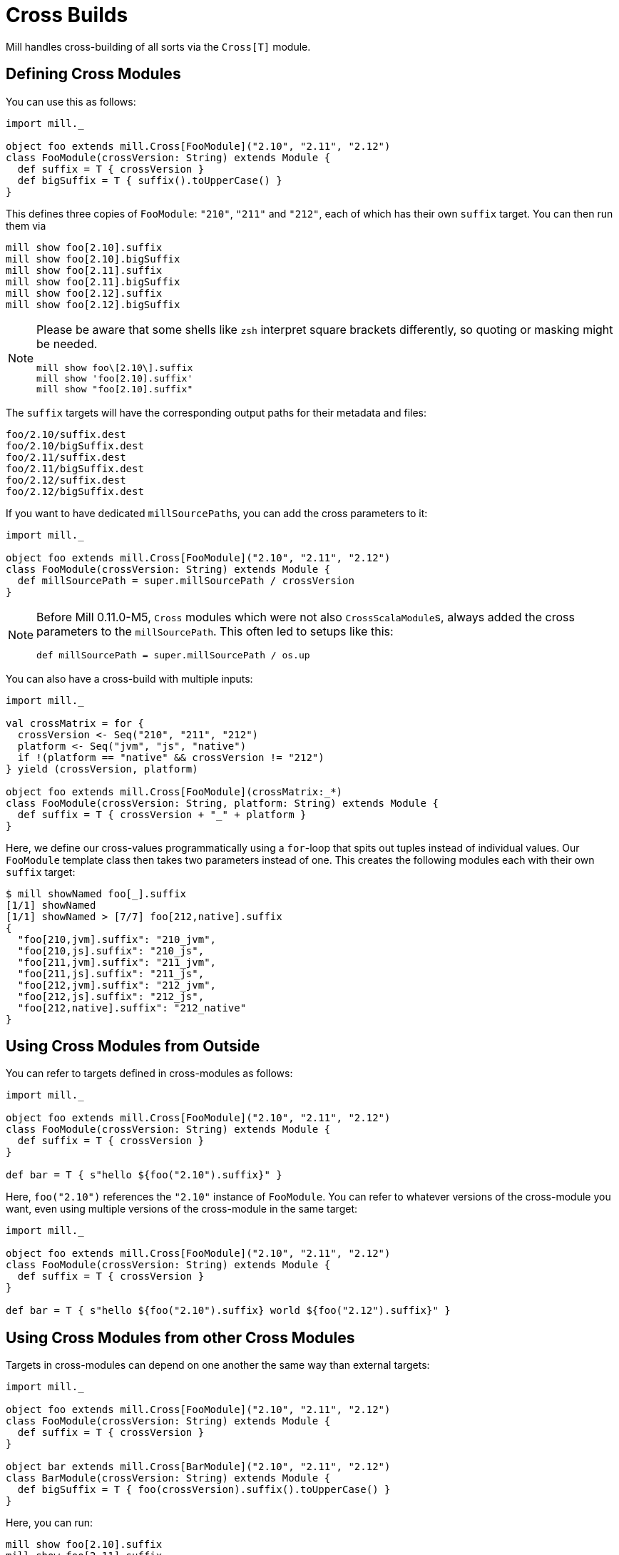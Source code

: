 = Cross Builds

Mill handles cross-building of all sorts via the `Cross[T]` module.

== Defining Cross Modules

You can use this as follows:

[source,scala]
----
import mill._

object foo extends mill.Cross[FooModule]("2.10", "2.11", "2.12")
class FooModule(crossVersion: String) extends Module {
  def suffix = T { crossVersion }
  def bigSuffix = T { suffix().toUpperCase() }
}
----

This defines three copies of `FooModule`: `"210"`, `"211"` and `"212"`, each of
which has their own `suffix` target. You can then run them via

[source,bash]
----
mill show foo[2.10].suffix
mill show foo[2.10].bigSuffix
mill show foo[2.11].suffix
mill show foo[2.11].bigSuffix
mill show foo[2.12].suffix
mill show foo[2.12].bigSuffix
----

[NOTE]
--
Please be aware that some shells like `zsh` interpret square brackets differently, so quoting or masking might be needed.

[source,zsh]
----
mill show foo\[2.10\].suffix
mill show 'foo[2.10].suffix'
mill show "foo[2.10].suffix"
----
--

The `suffix` targets will have the corresponding output paths for their
metadata and files:

[source,text]
----
foo/2.10/suffix.dest
foo/2.10/bigSuffix.dest
foo/2.11/suffix.dest
foo/2.11/bigSuffix.dest
foo/2.12/suffix.dest
foo/2.12/bigSuffix.dest
----

If you want to have dedicated ``millSourcePath``s, you can add the cross parameters to it:

[source,scala]
----
import mill._

object foo extends mill.Cross[FooModule]("2.10", "2.11", "2.12")
class FooModule(crossVersion: String) extends Module {
  def millSourcePath = super.millSourcePath / crossVersion
}
----

[NOTE]
--
Before Mill 0.11.0-M5, `Cross` modules which were not also ``CrossScalaModule``s, always added the cross parameters to the `millSourcePath`. This often led to setups like this:

[source,scala]
----
def millSourcePath = super.millSourcePath / os.up
----
--

You can also have a cross-build with multiple inputs:

[source,scala]
----
import mill._

val crossMatrix = for {
  crossVersion <- Seq("210", "211", "212")
  platform <- Seq("jvm", "js", "native")
  if !(platform == "native" && crossVersion != "212")
} yield (crossVersion, platform)

object foo extends mill.Cross[FooModule](crossMatrix:_*)
class FooModule(crossVersion: String, platform: String) extends Module {
  def suffix = T { crossVersion + "_" + platform }
}
----

Here, we define our cross-values programmatically using a `for`-loop that spits out tuples instead of individual values.
Our `FooModule` template class then takes two parameters instead of one.
This creates the following modules each with their own `suffix` target:

[source,bash]
----
$ mill showNamed foo[_].suffix
[1/1] showNamed
[1/1] showNamed > [7/7] foo[212,native].suffix
{
  "foo[210,jvm].suffix": "210_jvm",
  "foo[210,js].suffix": "210_js",
  "foo[211,jvm].suffix": "211_jvm",
  "foo[211,js].suffix": "211_js",
  "foo[212,jvm].suffix": "212_jvm",
  "foo[212,js].suffix": "212_js",
  "foo[212,native].suffix": "212_native"
}
----

== Using Cross Modules from Outside

You can refer to targets defined in cross-modules as follows:

[source,scala]
----
import mill._

object foo extends mill.Cross[FooModule]("2.10", "2.11", "2.12")
class FooModule(crossVersion: String) extends Module {
  def suffix = T { crossVersion }
}

def bar = T { s"hello ${foo("2.10").suffix}" }
----

Here, `foo("2.10")` references the `"2.10"` instance of `FooModule`. You can
refer to whatever versions of the cross-module you want, even using multiple
versions of the cross-module in the same target:

[source,scala]
----
import mill._

object foo extends mill.Cross[FooModule]("2.10", "2.11", "2.12")
class FooModule(crossVersion: String) extends Module {
  def suffix = T { crossVersion }
}

def bar = T { s"hello ${foo("2.10").suffix} world ${foo("2.12").suffix}" }
----

== Using Cross Modules from other Cross Modules

Targets in cross-modules can depend on one another the same way than external targets:

[source,scala]
----
import mill._

object foo extends mill.Cross[FooModule]("2.10", "2.11", "2.12")
class FooModule(crossVersion: String) extends Module {
  def suffix = T { crossVersion }
}

object bar extends mill.Cross[BarModule]("2.10", "2.11", "2.12")
class BarModule(crossVersion: String) extends Module {
  def bigSuffix = T { foo(crossVersion).suffix().toUpperCase() }
}
----

Here, you can run:

[source,bash]
----
mill show foo[2.10].suffix
mill show foo[2.11].suffix
mill show foo[2.12].suffix
mill show bar[2.10].bigSuffix
mill show bar[2.11].bigSuffix
mill show bar[2.12].bigSuffix
----

or the more compact version:

[source,bash]
----
$ mill showNamed foo[__].suffix
[1/1] showNamed
[1/1] showNamed > [3/3] foo[2.12].suffix
{
  "foo[2.10].suffix": "2.10",
  "foo[2.11].suffix": "2.11",
  "foo[2.12].suffix": "2.12"
}
----

== Cross Resolvers

You can define an implicit `mill.define.Cross.Resolver` within your
cross-modules, which would let you use a shorthand `foo()` syntax when referring to other cross-modules with an identical set of cross values:

[source,scala]
----
import mill._

trait MyModule extends Module {
  def crossVersion: String
  implicit object resolver extends mill.define.Cross.Resolver[MyModule] {
    def resolve[V <: MyModule](c: Cross[V]): V = c.itemMap(List(crossVersion))
  }
}

object foo extends mill.Cross[FooModule]("2.10", "2.11", "2.12")
class FooModule(val crossVersion: String) extends MyModule {
  def suffix = T { crossVersion }
}

object bar extends mill.Cross[BarModule]("2.10", "2.11", "2.12")
class BarModule(val crossVersion: String) extends MyModule {
  def longSuffix = T { "_" + foo().suffix() }
}
----

While the example `resolver` simply looks up the target `Cross` value for the cross-module instance with the same `crossVersion`, you can make the resolver arbitrarily complex.
E.g. the `resolver` for `mill.scalalib.CrossSbtModule` looks for a cross-module instance whose `scalaVersion` is binary compatible (e.g. 2.10.5 is compatible with 2.10.3) with the current cross-module.
